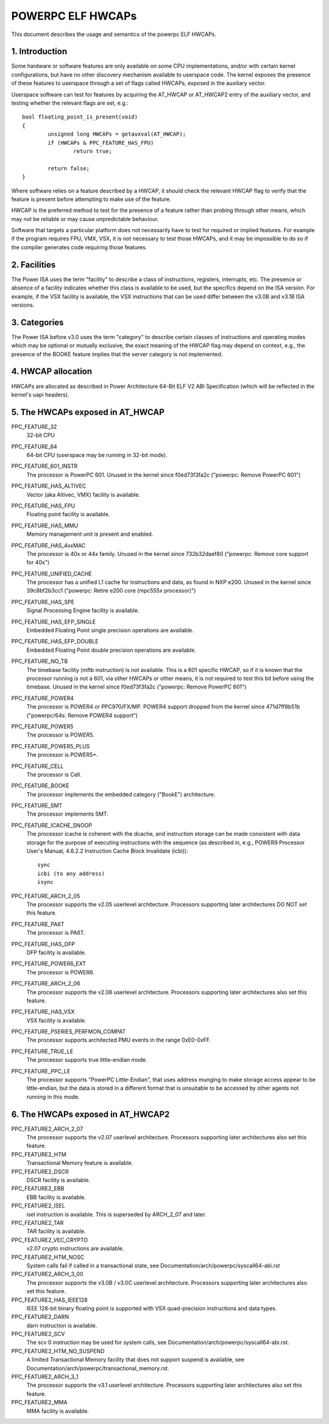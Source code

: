 .. _elf_hwcaps_powerpc:

==================
POWERPC ELF HWCAPs
==================

This document describes the usage and semantics of the powerpc ELF HWCAPs.


1. Introduction
---------------

Some hardware or software features are only available on some CPU
implementations, and/or with certain kernel configurations, but have no other
discovery mechanism available to userspace code. The kernel exposes the
presence of these features to userspace through a set of flags called HWCAPs,
exposed in the auxiliary vector.

Userspace software can test for features by acquiring the AT_HWCAP or
AT_HWCAP2 entry of the auxiliary vector, and testing whether the relevant
flags are set, e.g.::

	bool floating_point_is_present(void)
	{
		unsigned long HWCAPs = getauxval(AT_HWCAP);
		if (HWCAPs & PPC_FEATURE_HAS_FPU)
			return true;

		return false;
	}

Where software relies on a feature described by a HWCAP, it should check the
relevant HWCAP flag to verify that the feature is present before attempting to
make use of the feature.

HWCAP is the preferred method to test for the presence of a feature rather
than probing through other means, which may not be reliable or may cause
unpredictable behaviour.

Software that targets a particular platform does not necessarily have to
test for required or implied features. For example if the program requires
FPU, VMX, VSX, it is not necessary to test those HWCAPs, and it may be
impossible to do so if the compiler generates code requiring those features.

2. Facilities
-------------

The Power ISA uses the term "facility" to describe a class of instructions,
registers, interrupts, etc. The presence or absence of a facility indicates
whether this class is available to be used, but the specifics depend on the
ISA version. For example, if the VSX facility is available, the VSX
instructions that can be used differ between the v3.0B and v3.1B ISA
versions.

3. Categories
-------------

The Power ISA before v3.0 uses the term "category" to describe certain
classes of instructions and operating modes which may be optional or
mutually exclusive, the exact meaning of the HWCAP flag may depend on
context, e.g., the presence of the BOOKE feature implies that the server
category is not implemented.

4. HWCAP allocation
-------------------

HWCAPs are allocated as described in Power Architecture 64-Bit ELF V2 ABI
Specification (which will be reflected in the kernel's uapi headers).

5. The HWCAPs exposed in AT_HWCAP
---------------------------------

PPC_FEATURE_32
    32-bit CPU

PPC_FEATURE_64
    64-bit CPU (userspace may be running in 32-bit mode).

PPC_FEATURE_601_INSTR
    The processor is PowerPC 601.
    Unused in the kernel since f0ed73f3fa2c ("powerpc: Remove PowerPC 601")

PPC_FEATURE_HAS_ALTIVEC
    Vector (aka Altivec, VMX) facility is available.

PPC_FEATURE_HAS_FPU
    Floating point facility is available.

PPC_FEATURE_HAS_MMU
    Memory management unit is present and enabled.

PPC_FEATURE_HAS_4xxMAC
    The processor is 40x or 44x family.
    Unused in the kernel since 732b32daef80 ("powerpc: Remove core support for 40x")

PPC_FEATURE_UNIFIED_CACHE
    The processor has a unified L1 cache for instructions and data, as
    found in NXP e200.
    Unused in the kernel since 39c8bf2b3cc1 ("powerpc: Retire e200 core (mpc555x processor)")

PPC_FEATURE_HAS_SPE
    Signal Processing Engine facility is available.

PPC_FEATURE_HAS_EFP_SINGLE
    Embedded Floating Point single precision operations are available.

PPC_FEATURE_HAS_EFP_DOUBLE
    Embedded Floating Point double precision operations are available.

PPC_FEATURE_NO_TB
    The timebase facility (mftb instruction) is not available.
    This is a 601 specific HWCAP, so if it is known that the processor
    running is not a 601, via other HWCAPs or other means, it is not
    required to test this bit before using the timebase.
    Unused in the kernel since f0ed73f3fa2c ("powerpc: Remove PowerPC 601")

PPC_FEATURE_POWER4
    The processor is POWER4 or PPC970/FX/MP.
    POWER4 support dropped from the kernel since 471d7ff8b51b ("powerpc/64s: Remove POWER4 support")

PPC_FEATURE_POWER5
    The processor is POWER5.

PPC_FEATURE_POWER5_PLUS
    The processor is POWER5+.

PPC_FEATURE_CELL
    The processor is Cell.

PPC_FEATURE_BOOKE
    The processor implements the embedded category ("BookE") architecture.

PPC_FEATURE_SMT
    The processor implements SMT.

PPC_FEATURE_ICACHE_SNOOP
    The processor icache is coherent with the dcache, and instruction storage
    can be made consistent with data storage for the purpose of executing
    instructions with the sequence (as described in, e.g., POWER9 Processor
    User's Manual, 4.6.2.2 Instruction Cache Block Invalidate (icbi))::

        sync
        icbi (to any address)
        isync

PPC_FEATURE_ARCH_2_05
    The processor supports the v2.05 userlevel architecture. Processors
    supporting later architectures DO NOT set this feature.

PPC_FEATURE_PA6T
    The processor is PA6T.

PPC_FEATURE_HAS_DFP
    DFP facility is available.

PPC_FEATURE_POWER6_EXT
    The processor is POWER6.

PPC_FEATURE_ARCH_2_06
    The processor supports the v2.06 userlevel architecture. Processors
    supporting later architectures also set this feature.

PPC_FEATURE_HAS_VSX
    VSX facility is available.

PPC_FEATURE_PSERIES_PERFMON_COMPAT
    The processor supports architected PMU events in the range 0xE0-0xFF.

PPC_FEATURE_TRUE_LE
    The processor supports true little-endian mode.

PPC_FEATURE_PPC_LE
    The processor supports "PowerPC Little-Endian", that uses address
    munging to make storage access appear to be little-endian, but the
    data is stored in a different format that is unsuitable to be
    accessed by other agents not running in this mode.

6. The HWCAPs exposed in AT_HWCAP2
----------------------------------

PPC_FEATURE2_ARCH_2_07
    The processor supports the v2.07 userlevel architecture. Processors
    supporting later architectures also set this feature.

PPC_FEATURE2_HTM
    Transactional Memory feature is available.

PPC_FEATURE2_DSCR
    DSCR facility is available.

PPC_FEATURE2_EBB
    EBB facility is available.

PPC_FEATURE2_ISEL
    isel instruction is available. This is superseded by ARCH_2_07 and
    later.

PPC_FEATURE2_TAR
    TAR facility is available.

PPC_FEATURE2_VEC_CRYPTO
    v2.07 crypto instructions are available.

PPC_FEATURE2_HTM_NOSC
    System calls fail if called in a transactional state, see
    Documentation/arch/powerpc/syscall64-abi.rst

PPC_FEATURE2_ARCH_3_00
    The processor supports the v3.0B / v3.0C userlevel architecture. Processors
    supporting later architectures also set this feature.

PPC_FEATURE2_HAS_IEEE128
    IEEE 128-bit binary floating point is supported with VSX
    quad-precision instructions and data types.

PPC_FEATURE2_DARN
    darn instruction is available.

PPC_FEATURE2_SCV
    The scv 0 instruction may be used for system calls, see
    Documentation/arch/powerpc/syscall64-abi.rst.

PPC_FEATURE2_HTM_NO_SUSPEND
    A limited Transactional Memory facility that does not support suspend is
    available, see Documentation/arch/powerpc/transactional_memory.rst.

PPC_FEATURE2_ARCH_3_1
    The processor supports the v3.1 userlevel architecture. Processors
    supporting later architectures also set this feature.

PPC_FEATURE2_MMA
    MMA facility is available.
